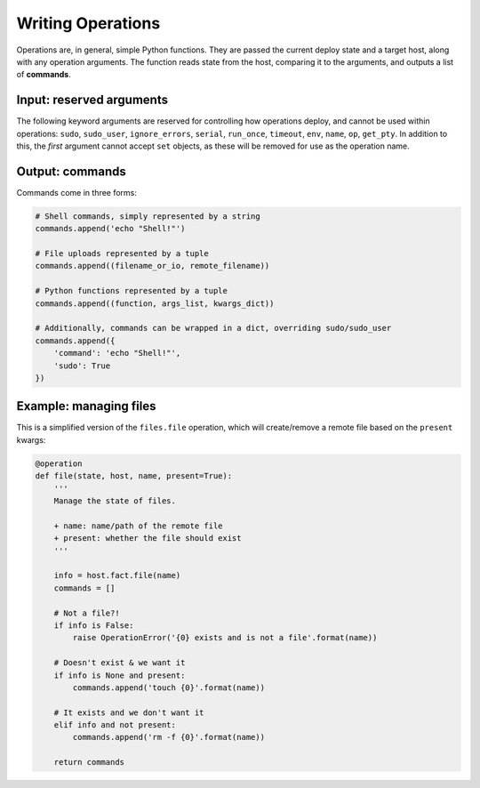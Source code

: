 Writing Operations
==================

Operations are, in general, simple Python functions. They are passed the current deploy
state and a target host, along with any operation arguments. The function reads state
from the host, comparing it to the arguments, and outputs a list of **commands**.


Input: reserved arguments
-------------------------

The following keyword arguments are reserved for controlling how operations deploy, and
cannot be used within operations: ``sudo``, ``sudo_user``, ``ignore_errors``, ``serial``,
``run_once``, ``timeout``, ``env``, ``name``, ``op``, ``get_pty``. In addition to this,
the *first* argument cannot accept ``set`` objects, as these will be removed for use as
the operation name.


Output: commands
----------------

Commands come in three forms:

.. code:: python

    # Shell commands, simply represented by a string
    commands.append('echo "Shell!"')

    # File uploads represented by a tuple
    commands.append((filename_or_io, remote_filename))

    # Python functions represented by a tuple
    commands.append((function, args_list, kwargs_dict))

    # Additionally, commands can be wrapped in a dict, overriding sudo/sudo_user
    commands.append({
        'command': 'echo "Shell!"',
        'sudo': True
    })


Example: managing files
-----------------------

This is a simplified version of the ``files.file`` operation, which will create/remove a
remote file based on the ``present`` kwargs:

.. code:: python

    @operation
    def file(state, host, name, present=True):
        '''
        Manage the state of files.

        + name: name/path of the remote file
        + present: whether the file should exist
        '''

        info = host.fact.file(name)
        commands = []

        # Not a file?!
        if info is False:
            raise OperationError('{0} exists and is not a file'.format(name))

        # Doesn't exist & we want it
        if info is None and present:
            commands.append('touch {0}'.format(name))

        # It exists and we don't want it
        elif info and not present:
            commands.append('rm -f {0}'.format(name))

        return commands
